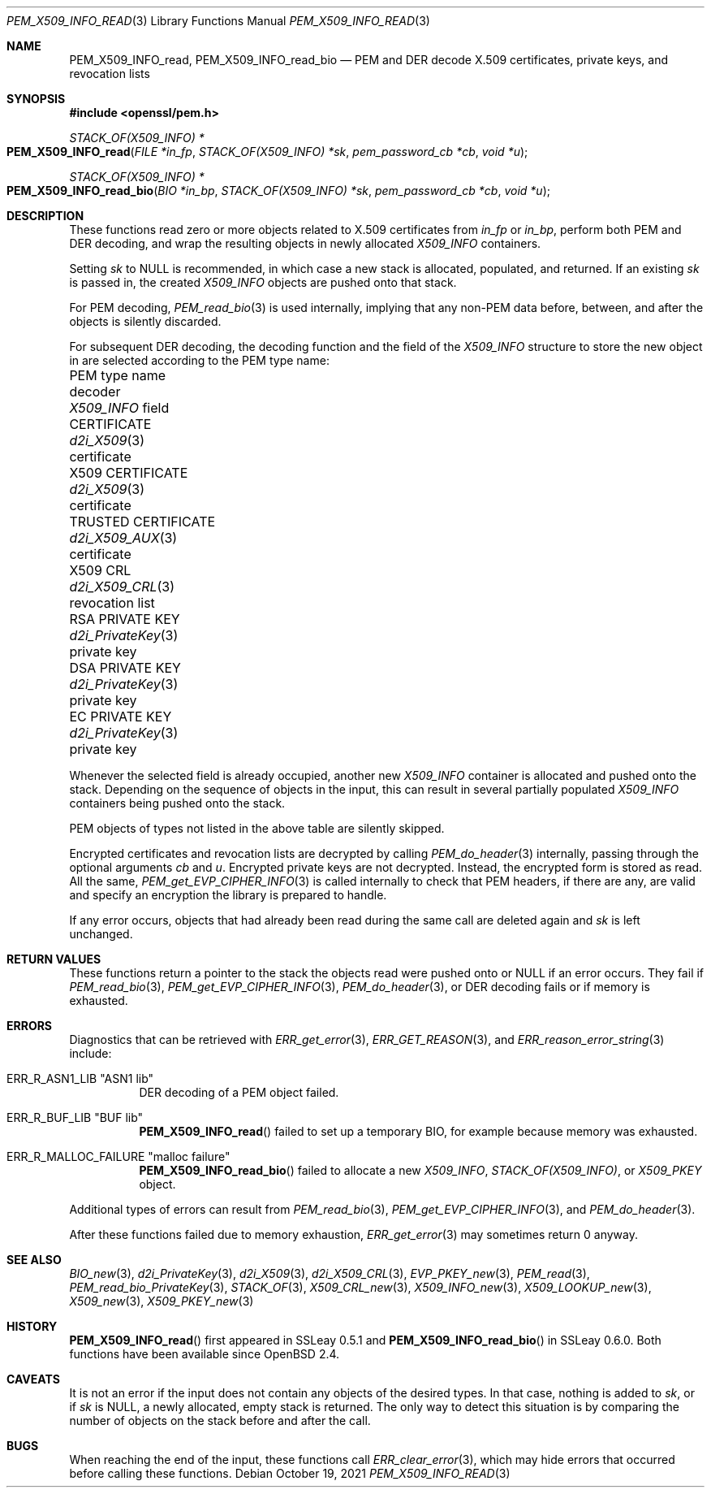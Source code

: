.\" $OpenBSD: PEM_X509_INFO_read.3,v 1.4 2021/10/19 10:39:33 schwarze Exp $
.\"
.\" Copyright (c) 2020 Ingo Schwarze <schwarze@openbsd.org>
.\"
.\" Permission to use, copy, modify, and distribute this software for any
.\" purpose with or without fee is hereby granted, provided that the above
.\" copyright notice and this permission notice appear in all copies.
.\"
.\" THE SOFTWARE IS PROVIDED "AS IS" AND THE AUTHOR DISCLAIMS ALL WARRANTIES
.\" WITH REGARD TO THIS SOFTWARE INCLUDING ALL IMPLIED WARRANTIES OF
.\" MERCHANTABILITY AND FITNESS. IN NO EVENT SHALL THE AUTHOR BE LIABLE FOR
.\" ANY SPECIAL, DIRECT, INDIRECT, OR CONSEQUENTIAL DAMAGES OR ANY DAMAGES
.\" WHATSOEVER RESULTING FROM LOSS OF USE, DATA OR PROFITS, WHETHER IN AN
.\" ACTION OF CONTRACT, NEGLIGENCE OR OTHER TORTIOUS ACTION, ARISING OUT OF
.\" OR IN CONNECTION WITH THE USE OR PERFORMANCE OF THIS SOFTWARE.
.\"
.Dd $Mdocdate: October 19 2021 $
.Dt PEM_X509_INFO_READ 3
.Os
.Sh NAME
.Nm PEM_X509_INFO_read ,
.Nm PEM_X509_INFO_read_bio
.Nd PEM and DER decode X.509 certificates, private keys, and revocation lists
.Sh SYNOPSIS
.In openssl/pem.h
.Ft STACK_OF(X509_INFO) *
.Fo PEM_X509_INFO_read
.Fa "FILE *in_fp"
.Fa "STACK_OF(X509_INFO) *sk"
.Fa "pem_password_cb *cb"
.Fa "void *u"
.Fc
.Ft STACK_OF(X509_INFO) *
.Fo PEM_X509_INFO_read_bio
.Fa "BIO *in_bp"
.Fa "STACK_OF(X509_INFO) *sk"
.Fa "pem_password_cb *cb"
.Fa "void *u"
.Fc
.Sh DESCRIPTION
These functions read zero or more objects
related to X.509 certificates from
.Fa in_fp
or
.Fa in_bp ,
perform both PEM and DER decoding,
and wrap the resulting objects in newly allocated
.Vt X509_INFO
containers.
.Pp
Setting
.Fa sk
to
.Dv NULL
is recommended, in which case
a new stack is allocated, populated, and returned.
If an existing
.Fa sk
is passed in, the created
.Vt X509_INFO
objects are pushed onto that stack.
.Pp
For PEM decoding,
.Xr PEM_read_bio 3
is used internally, implying that any non-PEM data
before, between, and after the objects is silently discarded.
.Pp
For subsequent DER decoding,
the decoding function and the field of the
.Vt X509_INFO
structure to store the new object in
are selected according to the PEM type name:
.Bl -column "TRUSTED CERTIFICATE" "d2i_PrivateKey()" "revocation list"
.It PEM type name       Ta decoder             Ta Vt X509_INFO No field
.It CERTIFICATE         Ta Xr d2i_X509 3       Ta certificate
.It X509 CERTIFICATE    Ta Xr d2i_X509 3       Ta certificate
.It TRUSTED CERTIFICATE Ta Xr d2i_X509_AUX 3   Ta certificate
.It X509 CRL            Ta Xr d2i_X509_CRL 3   Ta revocation list
.It RSA PRIVATE KEY     Ta Xr d2i_PrivateKey 3 Ta private key
.It DSA PRIVATE KEY     Ta Xr d2i_PrivateKey 3 Ta private key
.It EC PRIVATE KEY      Ta Xr d2i_PrivateKey 3 Ta private key
.El
.Pp
Whenever the selected field is already occupied, another new
.Vt X509_INFO
container is allocated and pushed onto the stack.
Depending on the sequence of objects in the input, this can result
in several partially populated
.Vt X509_INFO
containers being pushed onto the stack.
.Pp
PEM objects of types not listed in the above table are silently skipped.
.Pp
Encrypted certificates and revocation lists are decrypted by calling
.Xr PEM_do_header 3
internally, passing through the optional arguments
.Fa cb
and
.Fa u .
Encrypted private keys are not decrypted.
Instead, the encrypted form is stored as read.
All the same,
.Xr PEM_get_EVP_CIPHER_INFO 3
is called internally to check that PEM headers, if there are any,
are valid and specify an encryption the library is prepared to handle.
.Pp
If any error occurs, objects that had already been read
during the same call are deleted again and
.Fa sk
is left unchanged.
.Sh RETURN VALUES
These functions return a pointer to the stack
the objects read were pushed onto or
.Dv NULL
if an error occurs.
They fail if
.Xr PEM_read_bio 3 ,
.Xr PEM_get_EVP_CIPHER_INFO 3 ,
.Xr PEM_do_header 3 ,
or DER decoding fails or if memory is exhausted.
.Sh ERRORS
Diagnostics that can be retrieved with
.Xr ERR_get_error 3 ,
.Xr ERR_GET_REASON 3 ,
and
.Xr ERR_reason_error_string 3
include:
.Bl -tag -width Ds
.It Dv ERR_R_ASN1_LIB Qq "ASN1 lib"
DER decoding of a PEM object failed.
.It Dv ERR_R_BUF_LIB Qq BUF lib
.Fn PEM_X509_INFO_read
failed to set up a temporary BIO, for example because memory was exhausted.
.It Dv ERR_R_MALLOC_FAILURE Qq "malloc failure"
.Fn PEM_X509_INFO_read_bio
failed to allocate a new
.Vt X509_INFO ,
.Vt STACK_OF(X509_INFO) ,
or
.Vt X509_PKEY
object.
.El
.Pp
Additional types of errors can result from
.Xr PEM_read_bio 3 ,
.Xr PEM_get_EVP_CIPHER_INFO 3 ,
and
.Xr PEM_do_header 3 .
.Pp
After these functions failed due to memory exhaustion,
.Xr ERR_get_error 3
may sometimes return 0 anyway.
.Sh SEE ALSO
.Xr BIO_new 3 ,
.Xr d2i_PrivateKey 3 ,
.Xr d2i_X509 3 ,
.Xr d2i_X509_CRL 3 ,
.Xr EVP_PKEY_new 3 ,
.Xr PEM_read 3 ,
.Xr PEM_read_bio_PrivateKey 3 ,
.Xr STACK_OF 3 ,
.Xr X509_CRL_new 3 ,
.Xr X509_INFO_new 3 ,
.Xr X509_LOOKUP_new 3 ,
.Xr X509_new 3 ,
.Xr X509_PKEY_new 3
.Sh HISTORY
.Fn PEM_X509_INFO_read
first appeared in SSLeay 0.5.1 and
.Fn PEM_X509_INFO_read_bio
in SSLeay 0.6.0.
Both functions have been available since
.Ox 2.4 .
.Sh CAVEATS
It is not an error
if the input does not contain any objects of the desired types.
In that case, nothing is added to
.Fa sk ,
or if
.Fa sk
is
.Dv NULL ,
a newly allocated, empty stack is returned.
The only way to detect this situation is by comparing
the number of objects on the stack before and after the call.
.Sh BUGS
When reaching the end of the input, these functions call
.Xr ERR_clear_error 3 ,
which may hide errors that occurred before calling these functions.

